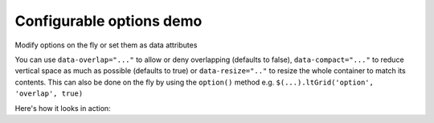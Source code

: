 =========================
Configurable options demo
=========================

Modify options on the fly or set them as data attributes

You can use ``data-overlap="..."`` to allow or deny overlapping (defaults to false), ``data-compact="..."`` to reduce vertical space as much as possible (defaults to true) or ``data-resize=".."`` to resize the whole container to match its contents. This can also be done on the fly by using the ``option()`` method e.g. ``$(...).ltGrid('option', 'overlap', true)``

Here's how it looks in action:

.. raw:: html

    <div class="highlight">
    <pre class="code">
    <span class="nt">&lt;div</span>
        <span class="na">data-arrange=</span><span class="s">"layout-grid"</span>
        <span class="na">data-overlap=</span><span class="s">"<strong id="data-overlap">false</strong>"</span>
        <span class="na">data-compact=</span><span class="s">"<strong id="data-compact">true</strong>"</span>
        <span class="na">data-resize=</span><span class="s">"<strong id="data-resize">true</strong>"</span><span class="nt">&gt;</span>
    <span class="nt">&lt;/div&gt;</span></pre>
    </div>

    <div class="wy-control-group">
        <label>Dynamically toggle options</label>
        <div class="wy-control">
            <label class="wy-checkbox">
                <input
                 type="checkbox"
                 onchange="$('#lt-grid').ltGrid('option', 'overlap', this.checked); $('#data-overlap').text(this.checked.toString());">
                Allow overlap on items when reordering
            </label>

            <label class="wy-checkbox">
                <input
                 type="checkbox"
                 checked
                 onchange="$('#lt-grid').ltGrid('option', 'compact', this.checked); $('#data-compact').text(this.checked.toString());">
                Compact items after reorder, by reducing horizontal space
            </label>

            <label class="wy-checkbox">
                <input
                 type="checkbox"
                 checked
                 onchange="$('#lt-grid').ltGrid('option', 'resize', this.checked); $('#data-resize').text(this.checked.toString());">
                Resize the container after reorder to encompass all items
            </label>
        </div>
    </div>

    <div
     id="lt-grid"
     data-arrange="layout-grid"
     class="lt-container
            lt-xs-h-9
            lt-sm-h-6
            lt-md-h-4
            lt-lg-h-3">

        <div
         draggable="true"
         class="lt
                lt-xs-x-0
                lt-xs-y-0
                lt-xs-w-1
                lt-xs-h-1
                lt-sm-x-0
                lt-sm-y-0
                lt-sm-w-1
                lt-sm-h-1
                lt-md-x-0
                lt-md-y-0
                lt-md-w-1
                lt-md-h-1
                lt-lg-x-0
                lt-lg-y-0
                lt-lg-w-1
                lt-lg-h-1">
            <div class="lt-body note">
                <h3>1</h3>
            </div>
        </div>
        <div
         draggable="true"
         class="lt
                lt-xs-x-0
                lt-xs-y-1
                lt-xs-w-1
                lt-xs-h-2
                lt-sm-x-1
                lt-sm-y-0
                lt-sm-w-1
                lt-sm-h-2
                lt-md-x-2
                lt-md-y-0
                lt-md-w-1
                lt-md-h-2
                lt-lg-x-1
                lt-lg-y-0
                lt-lg-w-1
                lt-lg-h-2">
            <div class="lt-body note">
                <h3>2</h3>
            </div>
        </div>
        <div
         draggable="true"
         class="lt
                lt-xs-x-0
                lt-xs-y-3
                lt-xs-w-1
                lt-xs-h-1
                lt-sm-x-0
                lt-sm-y-1
                lt-sm-w-1
                lt-sm-h-1
                lt-md-x-1
                lt-md-y-0
                lt-md-w-1
                lt-md-h-1
                lt-lg-x-0
                lt-lg-y-1
                lt-lg-w-1
                lt-lg-h-1">
            <div class="lt-body note">
                <h3>3</h3>
            </div>
        </div>
        <div
         draggable="true"
         class="lt
                lt-xs-x-0
                lt-xs-y-4
                lt-xs-w-1
                lt-xs-h-2
                lt-sm-x-0
                lt-sm-y-2
                lt-sm-w-2
                lt-sm-h-2
                lt-md-x-0
                lt-md-y-1
                lt-md-w-2
                lt-md-h-2
                lt-lg-x-2
                lt-lg-y-0
                lt-lg-w-2
                lt-lg-h-2">
            <div class="lt-body note">
                <h3>4</h3>
            </div>
        </div>
        <div
         draggable="true"
         class="lt
                lt-xs-x-0
                lt-xs-y-6
                lt-xs-w-1
                lt-xs-h-1
                lt-sm-x-0
                lt-sm-y-4
                lt-sm-w-1
                lt-sm-h-1
                lt-md-x-2
                lt-md-y-2
                lt-md-w-1
                lt-md-h-1
                lt-lg-x-0
                lt-lg-y-2
                lt-lg-w-1
                lt-lg-h-1">
            <div class="lt-body note">
                <h3>5</h3>
            </div>
        </div>
        <div
         draggable="true"
         class="lt
                lt-xs-x-0
                lt-xs-y-7
                lt-xs-w-1
                lt-xs-h-1
                lt-sm-x-0
                lt-sm-y-5
                lt-sm-w-2
                lt-sm-h-1
                lt-md-x-1
                lt-md-y-3
                lt-md-w-2
                lt-md-h-1
                lt-lg-x-1
                lt-lg-y-2
                lt-lg-w-2
                lt-lg-h-1">
            <div class="lt-body note">
                <h3>6</h3>
            </div>
        </div>
        <div
         draggable="true"
         class="lt
                lt-xs-x-0
                lt-xs-y-8
                lt-xs-w-1
                lt-xs-h-1
                lt-sm-x-1
                lt-sm-y-4
                lt-sm-w-1
                lt-sm-h-1
                lt-md-x-0
                lt-md-y-3
                lt-md-w-1
                lt-md-h-1
                lt-lg-x-3
                lt-lg-y-2
                lt-lg-w-1
                lt-lg-h-1">
            <div class="lt-body note">
                <h3>7</h3>
            </div>
        </div>
    </div>

